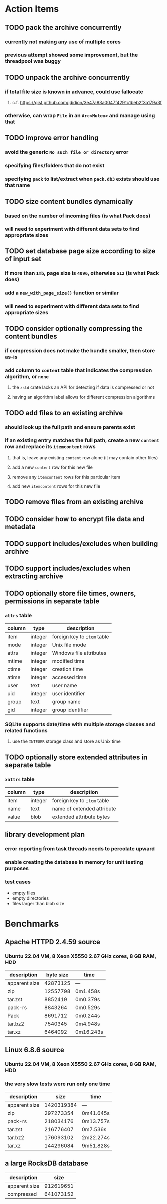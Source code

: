 * Action Items
** TODO pack the archive concurrently
*** currently not making any use of multiple cores
*** previous attempt showed some improvement, but the threadpool was buggy
** TODO unpack the archive concurrently
*** if total file size is known in advance, could use fallocate
**** c.f. https://gist.github.com/jdidion/3e47a83a0047f4291c1beb2f3a179a3f
*** otherwise, can wrap =File= in an =Arc<Mutex>= and manage using that
** TODO improve error handling
*** avoid the generic ~No such file or directory~ error
*** specifying files/folders that do not exist
*** specifying =pack= to list/extract when =pack.db3= exists should use that name
** TODO size content bundles dynamically
*** based on the number of incoming files (is what Pack does)
*** will need to experiment with different data sets to find appropriate sizes
** TODO set database page size according to size of input set
*** if more than =1mb=, page size is =4096=, otherwise =512= (is what Pack does)
*** add a =new_with_page_size()= function or similar
*** will need to experiment with different data sets to find appropriate sizes
** TODO consider optionally compressing the content bundles
*** if compression does not make the bundle smaller, then store as-is
*** add column to =content= table that indicates the compression algorithm, or =none=
**** the =zstd= crate lacks an API for detecting if data is compressed or not
**** having an algorithm label allows for different compression algorithms
** TODO add files to an existing archive
*** should look up the full path and ensure parents exist
*** if an existing entry matches the full path, create a new ~content~ row and replace its ~itemcontent~ rows
**** that is, leave any existing ~content~ row alone (it may contain other files)
**** add a new ~content~ row for this new file
**** remove any ~itemcontent~ rows for this particular item
**** add new ~itemcontent~ rows for this new file
** TODO remove files from an existing archive
** TODO consider how to encrypt file data and metadata
** TODO support includes/excludes when building archive
** TODO support includes/excludes when extracting archive
** TODO optionally store file times, owners, permissions in separate table
*** ~attrs~ table
| column | type    | description                 |
|--------+---------+-----------------------------|
| item   | integer | foreign key to ~item~ table |
| mode   | integer | Unix file mode              |
| attrs  | integer | Windows file attributes     |
| mtime  | integer | modified time               |
| ctime  | integer | creation time               |
| atime  | integer | accessed time               |
| user   | text    | user name                   |
| uid    | integer | user identifier             |
| group  | text    | group name                  |
| gid    | integer | group identifier            |
*** SQLite supports date/time with multiple storage classes and related functions
**** use the =INTEGER= storage class and store as Unix time
** TODO optionally store extended attributes in separate table
*** ~xattrs~ table
| column | type    | description                 |
|--------+---------+-----------------------------|
| item   | integer | foreign key to ~item~ table |
| name   | text    | name of extended attribute  |
| value  | blob    | extended attribute bytes    |
** library development plan
*** error reporting from task threads needs to percolate upward
*** enable creating the database in memory for unit testing purposes
*** test cases
- empty files
- empty directories
- files larger than blob size
* Benchmarks
** Apache HTTPD 2.4.59 source
*** Ubuntu 22.04 VM, 8 Xeon X5550 2.67 GHz cores, 8 GB RAM, HDD
| description   | byte size | time      |
|---------------+-----------+-----------|
| apparent size |  42873125 | ---       |
| zip           |  12557798 | 0m1.458s  |
| tar.zst       |   8852419 | 0m0.379s  |
| pack-rs       |   8843264 | 0m0.529s  |
| Pack          |   8691712 | 0m0.244s  |
| tar.bz2       |   7540345 | 0m4.948s  |
| tar.xz        |   6464092 | 0m16.243s |
** Linux 6.8.6 source
*** Ubuntu 22.04 VM, 8 Xeon X5550 2.67 GHz cores, 8 GB RAM, HDD
*** the very slow tests were run only one time
| description   |       size | time      |
|---------------+------------+-----------|
| apparent size | 1420319384 | ---       |
| zip           |  297273354 | 0m41.645s |
| pack-rs       |  218034176 | 0m13.757s |
| tar.zst       |  216776407 | 0m7.536s  |
| tar.bz2       |  176093102 | 2m22.274s |
| tar.xz        |  144296084 | 9m51.828s |
** a large RocksDB database
| description   |      size |
|---------------+-----------|
| apparent size | 912619651 |
| compressed    | 641073152 |
